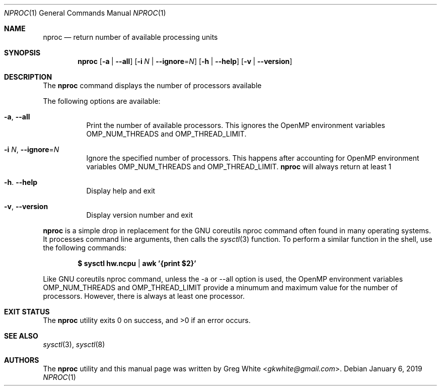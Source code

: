 .\" Copyright (c) 2018-2019 Greg White <gkwhite@gmail.com>.
.\" All rights reserved.
.\"
.\" Redistribution and use in source and binary forms, with or without
.\" modification, are permitted provided that the following conditions
.\" are met:
.\" 1. Redistributions of source code must retain the above copyright
.\"    notice, this list of conditions and the following disclaimer.
.\" 2. Redistributions in binary form must reproduce the above copyright
.\"    notice, this list of conditions and the following disclaimer in the
.\"    documentation and/or other materials provided with the distribution.
.\"
.\" THIS SOFTWARE IS PROVIDED BY THE AUTHOR AND CONTRIBUTORS ``AS IS'' AND
.\" ANY EXPRESS OR IMPLIED WARRANTIES, INCLUDING, BUT NOT LIMITED TO, THE
.\" IMPLIED WARRANTIES OF MERCHANTABILITY AND FITNESS FOR A PARTICULAR PURPOSE
.\" ARE DISCLAIMED.  IN NO EVENT SHALL THE AUTHOR OR CONTRIBUTORS BE LIABLE
.\" FOR ANY DIRECT, INDIRECT, INCIDENTAL, SPECIAL, EXEMPLARY, OR CONSEQUENTIAL
.\" DAMAGES (INCLUDING, BUT NOT LIMITED TO, PROCUREMENT OF SUBSTITUTE GOODS
.\" OR SERVICES; LOSS OF USE, DATA, OR PROFITS; OR BUSINESS INTERRUPTION)
.\" HOWEVER CAUSED AND ON ANY THEORY OF LIABILITY, WHETHER IN CONTRACT, STRICT
.\" LIABILITY, OR TORT (INCLUDING NEGLIGENCE OR OTHERWISE) ARISING IN ANY WAY
.\" OUT OF THE USE OF THIS SOFTWARE, EVEN IF ADVISED OF THE POSSIBILITY OF
.\" SUCH DAMAGE.
.\"
.\" $FreeBSD$
.\"
.Dd January 6, 2019
.Dt NPROC 1
.Os
.Sh NAME
.Nm nproc
.Nd return number of available processing units
.Sh SYNOPSIS
.Nm
.Op Fl a | Fl -all
.Op Fl i Ar N | Fl -ignore Ns = Ns Ar N
.Op Fl h | Fl -help
.Op Fl v | Fl -version
.Sh DESCRIPTION
The
.Nm
command displays the number of processors available
.Pp
The following options are available:
.Bl -tag -width Ds
.It Fl a , Fl Fl all
Print the number of available processors.  This ignores the OpenMP environment variables 
OMP_NUM_THREADS and OMP_THREAD_LIMIT.
.It Fl i Ar N , Fl Fl ignore Ns = Ns Ar N
Ignore the specified number of processors.  This happens after accounting for OpenMP
environment variables OMP_NUM_THREADS and OMP_THREAD_LIMIT.
.Nm
will always return at least 1
.It Fl h . Fl Fl help
Display help and exit
.It Fl v , Fl Fl version
Display version number and exit
.El
.Pp
.Nm
is a simple drop in replacement for the GNU coreutils nproc command often found in many operating systems.  It processes command line arguments, 
then calls the
.Xr sysctl 3
function.  To perform a similar function in the shell, use the following commands:
.Pp
.Dl $ sysctl hw.ncpu | awk '{print $2}'
.Pp
Like GNU coreutils nproc command, unless the -a or --all option is used, the OpenMP 
environment variables OMP_NUM_THREADS and OMP_THREAD_LIMIT provide a minumum and 
maximum value for the number of processors. However, there is always at least one processor.
.Sh EXIT STATUS
.Ex -std
.Sh SEE ALSO
.Xr sysctl 3 ,
.Xr sysctl 8
.Sh AUTHORS
.An -nosplit
The
.Nm
utility and this manual page was written by
.An Greg White Aq Mt gkwhite@gmail.com .
